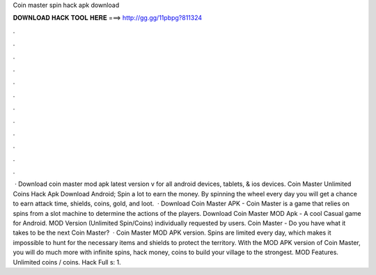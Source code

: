 Coin master spin hack apk download

𝐃𝐎𝐖𝐍𝐋𝐎𝐀𝐃 𝐇𝐀𝐂𝐊 𝐓𝐎𝐎𝐋 𝐇𝐄𝐑𝐄 ===> http://gg.gg/11pbpg?811324

.

.

.

.

.

.

.

.

.

.

.

.

 · Download coin master mod apk latest version v for all android devices, tablets, & ios devices. Coin Master Unlimited Coins Hack Apk Download Android; Spin a lot to earn the money. By spinning the wheel every day you will get a chance to earn attack time, shields, coins, gold, and loot.  · Download Coin Master APK - Coin Master is a game that relies on spins from a slot machine to determine the actions of the players. Download Coin Master MOD Apk - A cool Casual game for Android. MOD Version (Unlimited Spin/Coins) individually requested by users. Coin Master - Do you have what it takes to be the next Coin Master?  · Coin Master MOD APK version. Spins are limited every day, which makes it impossible to hunt for the necessary items and shields to protect the territory. With the MOD APK version of Coin Master, you will do much more with infinite spins, hack money, coins to build your village to the strongest. MOD Features. Unlimited coins / coins. Hack Full s: 1.